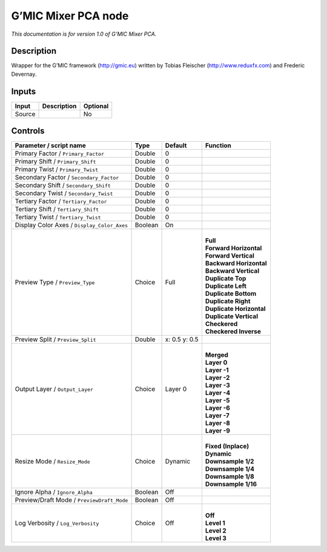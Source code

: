.. _eu.gmic.MixerPCA:

G’MIC Mixer PCA node
====================

*This documentation is for version 1.0 of G’MIC Mixer PCA.*

Description
-----------

Wrapper for the G’MIC framework (http://gmic.eu) written by Tobias Fleischer (http://www.reduxfx.com) and Frederic Devernay.

Inputs
------

+--------+-------------+----------+
| Input  | Description | Optional |
+========+=============+==========+
| Source |             | No       |
+--------+-------------+----------+

Controls
--------

.. tabularcolumns:: |>{\raggedright}p{0.2\columnwidth}|>{\raggedright}p{0.06\columnwidth}|>{\raggedright}p{0.07\columnwidth}|p{0.63\columnwidth}|

.. cssclass:: longtable

+---------------------------------------------+---------+---------------+----------------------------+
| Parameter / script name                     | Type    | Default       | Function                   |
+=============================================+=========+===============+============================+
| Primary Factor / ``Primary_Factor``         | Double  | 0             |                            |
+---------------------------------------------+---------+---------------+----------------------------+
| Primary Shift / ``Primary_Shift``           | Double  | 0             |                            |
+---------------------------------------------+---------+---------------+----------------------------+
| Primary Twist / ``Primary_Twist``           | Double  | 0             |                            |
+---------------------------------------------+---------+---------------+----------------------------+
| Secondary Factor / ``Secondary_Factor``     | Double  | 0             |                            |
+---------------------------------------------+---------+---------------+----------------------------+
| Secondary Shift / ``Secondary_Shift``       | Double  | 0             |                            |
+---------------------------------------------+---------+---------------+----------------------------+
| Secondary Twist / ``Secondary_Twist``       | Double  | 0             |                            |
+---------------------------------------------+---------+---------------+----------------------------+
| Tertiary Factor / ``Tertiary_Factor``       | Double  | 0             |                            |
+---------------------------------------------+---------+---------------+----------------------------+
| Tertiary Shift / ``Tertiary_Shift``         | Double  | 0             |                            |
+---------------------------------------------+---------+---------------+----------------------------+
| Tertiary Twist / ``Tertiary_Twist``         | Double  | 0             |                            |
+---------------------------------------------+---------+---------------+----------------------------+
| Display Color Axes / ``Display_Color_Axes`` | Boolean | On            |                            |
+---------------------------------------------+---------+---------------+----------------------------+
| Preview Type / ``Preview_Type``             | Choice  | Full          | |                          |
|                                             |         |               | | **Full**                 |
|                                             |         |               | | **Forward Horizontal**   |
|                                             |         |               | | **Forward Vertical**     |
|                                             |         |               | | **Backward Horizontal**  |
|                                             |         |               | | **Backward Vertical**    |
|                                             |         |               | | **Duplicate Top**        |
|                                             |         |               | | **Duplicate Left**       |
|                                             |         |               | | **Duplicate Bottom**     |
|                                             |         |               | | **Duplicate Right**      |
|                                             |         |               | | **Duplicate Horizontal** |
|                                             |         |               | | **Duplicate Vertical**   |
|                                             |         |               | | **Checkered**            |
|                                             |         |               | | **Checkered Inverse**    |
+---------------------------------------------+---------+---------------+----------------------------+
| Preview Split / ``Preview_Split``           | Double  | x: 0.5 y: 0.5 |                            |
+---------------------------------------------+---------+---------------+----------------------------+
| Output Layer / ``Output_Layer``             | Choice  | Layer 0       | |                          |
|                                             |         |               | | **Merged**               |
|                                             |         |               | | **Layer 0**              |
|                                             |         |               | | **Layer -1**             |
|                                             |         |               | | **Layer -2**             |
|                                             |         |               | | **Layer -3**             |
|                                             |         |               | | **Layer -4**             |
|                                             |         |               | | **Layer -5**             |
|                                             |         |               | | **Layer -6**             |
|                                             |         |               | | **Layer -7**             |
|                                             |         |               | | **Layer -8**             |
|                                             |         |               | | **Layer -9**             |
+---------------------------------------------+---------+---------------+----------------------------+
| Resize Mode / ``Resize_Mode``               | Choice  | Dynamic       | |                          |
|                                             |         |               | | **Fixed (Inplace)**      |
|                                             |         |               | | **Dynamic**              |
|                                             |         |               | | **Downsample 1/2**       |
|                                             |         |               | | **Downsample 1/4**       |
|                                             |         |               | | **Downsample 1/8**       |
|                                             |         |               | | **Downsample 1/16**      |
+---------------------------------------------+---------+---------------+----------------------------+
| Ignore Alpha / ``Ignore_Alpha``             | Boolean | Off           |                            |
+---------------------------------------------+---------+---------------+----------------------------+
| Preview/Draft Mode / ``PreviewDraft_Mode``  | Boolean | Off           |                            |
+---------------------------------------------+---------+---------------+----------------------------+
| Log Verbosity / ``Log_Verbosity``           | Choice  | Off           | |                          |
|                                             |         |               | | **Off**                  |
|                                             |         |               | | **Level 1**              |
|                                             |         |               | | **Level 2**              |
|                                             |         |               | | **Level 3**              |
+---------------------------------------------+---------+---------------+----------------------------+
